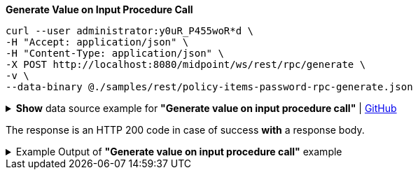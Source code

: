 :page-visibility: hidden
:page-upkeep-status: green

.*Generate Value on Input Procedure Call*
[source,bash]
----
curl --user administrator:y0uR_P455woR*d \
-H "Accept: application/json" \
-H "Content-Type: application/json" \
-X POST http://localhost:8080/midpoint/ws/rest/rpc/generate \
-v \
--data-binary @./samples/rest/policy-items-password-rpc-generate.json
----

.*Show* data source example for *"Generate value on input procedure call"* | link:https://raw.githubusercontent.com/Evolveum/midpoint-samples/master/samples/rest/policy-items-password-rpc-generate.json[GitHub]
[%collapsible]
====
By using an empty policyItemDefinition, the default value policy is used.

[source, json]
----
{
  "policyItemsDefinition": {
    "policyItemDefinition": {
    }
  }
}
----
====

The response is an HTTP 200 code in case of success *with* a response body.


.Example Output of *"Generate value on input procedure call"* example
[%collapsible]
====
[source, json]
----
{
  "@ns" : "http://prism.evolveum.com/xml/ns/public/types-3",
  "object" : {
    "@type" : "http://midpoint.evolveum.com/xml/ns/public/common/api-types-3#PolicyItemsDefinitionType",
    "policyItemDefinition" : [ {
      "value" : {
        "@type" : "xsd:string",
        "@value" : "3ju6We:q,DL"
      }
    } ]
  }
}
----
====
